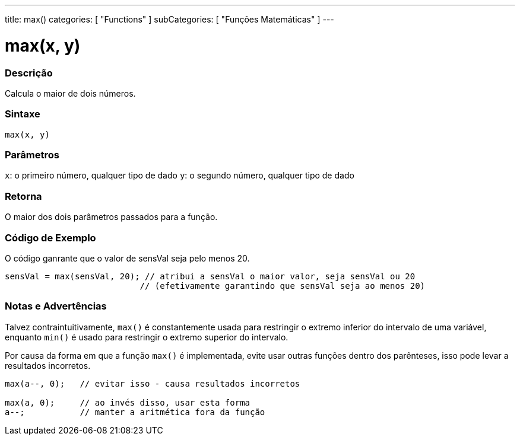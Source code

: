 ---
title: max()
categories: [ "Functions" ]
subCategories: [ "Funções Matemáticas" ]
---

:source-highlighter: pygments
:pygments-style: arduino



= max(x, y)


// OVERVIEW SECTION STARTS
[#overview]
--

[float]
=== Descrição
Calcula o maior de dois números.
[%hardbreaks]


[float]
=== Sintaxe
`max(x, y)`


[float]
=== Parâmetros
`x`: o primeiro número, qualquer tipo de dado
`y`: o segundo número, qualquer tipo de dado

[float]
=== Retorna
O maior dos dois parâmetros passados para a função.

--
// OVERVIEW SECTION ENDS




// HOW TO USE SECTION STARTS
[#howtouse]
--

[float]
=== Código de Exemplo
// Describe what the example code is all about and add relevant code   ►►►►► THIS SECTION IS MANDATORY ◄◄◄◄◄
O código ganrante que o valor de sensVal seja pelo menos 20.

[source,arduino]
----
sensVal = max(sensVal, 20); // atribui a sensVal o maior valor, seja sensVal ou 20
                           // (efetivamente garantindo que sensVal seja ao menos 20)
----
[%hardbreaks]

[float]
=== Notas e Advertências
Talvez contraintuitivamente, `max()` é constantemente usada para restringir o extremo inferior do intervalo de uma variável, enquanto `min()` é usado para restringir o extremo superior do intervalo.

Por causa da forma em que a função `max()` é implementada, evite usar outras funções dentro dos parênteses, isso pode levar a resultados incorretos.
[source,arduino]
----
max(a--, 0);   // evitar isso - causa resultados incorretos

max(a, 0);     // ao invés disso, usar esta forma
a--;           // manter a aritmética fora da função
----

--
// HOW TO USE SECTION ENDS
